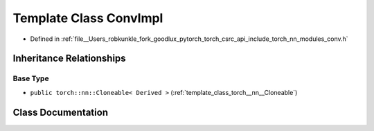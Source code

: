 .. _template_class_torch__nn__ConvImpl:

Template Class ConvImpl
=======================

- Defined in :ref:`file__Users_robkunkle_fork_goodlux_pytorch_torch_csrc_api_include_torch_nn_modules_conv.h`


Inheritance Relationships
-------------------------

Base Type
*********

- ``public torch::nn::Cloneable< Derived >`` (:ref:`template_class_torch__nn__Cloneable`)


Class Documentation
-------------------


.. doxygenclass:: torch::nn::ConvImpl
   :members:
   :protected-members:
   :undoc-members: